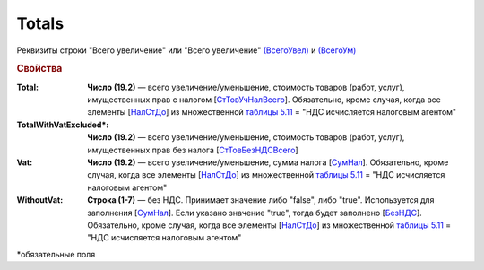 
Totals
======

Реквизиты строки "Всего увеличение" или "Всего увеличение" `(ВсегоУвел) <https://normativ.kontur.ru/document?moduleId=1&documentId=375857&rangeId=2611154>`_ и `(ВсегоУм) <https://normativ.kontur.ru/document?moduleId=1&documentId=375857&rangeId=2611155>`_

.. rubric:: Свойства

:Total:
  **Число (19.2)** — всего увеличение/уменьшение, стоимость товаров (работ, услуг), имущественных прав с налогом [`СтТовУчНалВсего <https://normativ.kontur.ru/document?moduleId=1&documentId=375857&rangeId=2611157>`_]. Обязательно, кроме случая, когда все элементы [`НалСтДо <https://normativ.kontur.ru/document?moduleId=1&documentId=375857&rangeId=4427463>`_] из множественной `таблицы 5.11 <https://normativ.kontur.ru/document?moduleId=1&documentId=375857&rangeId=4427286>`_ = "НДС исчисляется налоговым агентом"

:TotalWithVatExcluded\*:
  **Число (19.2)** — всего увеличение/уменьшение, стоимость товаров (работ, услуг), имущественных прав без налога [`СтТовБезНДСВсего <https://normativ.kontur.ru/document?moduleId=1&documentId=375857&rangeId=2611156>`_]

:Vat:
  **Число (19.2)** — всего увеличение/уменьшение, сумма налога  [`СумНал <https://normativ.kontur.ru/document?moduleId=1&documentId=375857&rangeId=2611159>`_]. Обязательно, кроме случая, когда все элементы [`НалСтДо <https://normativ.kontur.ru/document?moduleId=1&documentId=375857&rangeId=4427532>`__] из множественной `таблицы 5.11 <https://normativ.kontur.ru/document?moduleId=1&documentId=375857&rangeId=4427286>`_ = "НДС исчисляется налоговым агентом"

:WithoutVat:
  **Строка (1-7)** — без НДС. Принимает значение либо "false", либо "true". Используется для заполнения [`СумНал <https://normativ.kontur.ru/document?moduleId=1&documentId=375857&rangeId=2611159>`_].
  Если указано значение "true", тогда будет заполнено [`БезНДС <https://normativ.kontur.ru/document?moduleId=1&documentId=375857&rangeId=2611160>`_]. Обязательно, кроме случая, когда все элементы [`НалСтДо <https://normativ.kontur.ru/document?moduleId=1&documentId=375857&rangeId=4427532>`__] из множественной `таблицы 5.11 <https://normativ.kontur.ru/document?moduleId=1&documentId=375857&rangeId=4427286>`_ = "НДС исчисляется налоговым агентом"


\*обязательные поля